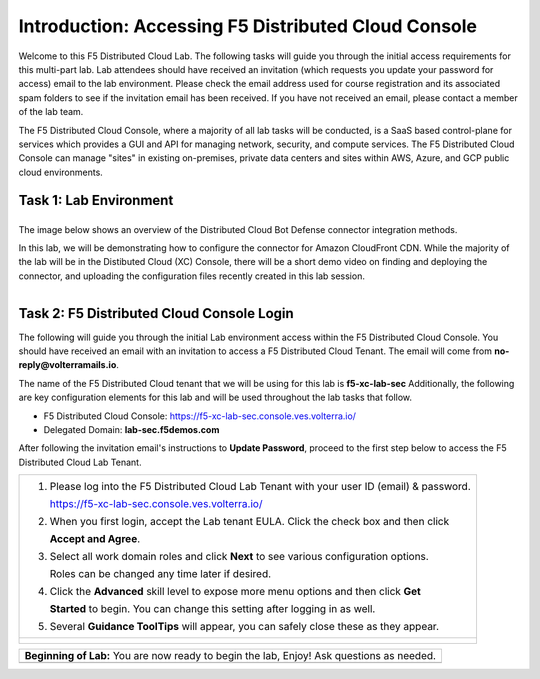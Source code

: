 Introduction: Accessing F5 Distributed Cloud Console
====================================================

Welcome to this F5 Distributed Cloud Lab. The following tasks will guide you through the initial 
access requirements for this multi-part lab.  Lab attendees should have received an invitation 
(which requests you update your password for access) email to the lab environment. Please check 
the email address used for course registration and its associated spam folders to see if the
invitation email has been received.  If you have not received an email, please contact a member
of the lab team.
 
The F5 Distributed Cloud Console, where a majority of all lab tasks will be conducted, is a SaaS
based control-plane for services which provides a GUI and API for managing network, security, and
compute services. The F5 Distributed Cloud Console can manage "sites" in existing on-premises,
private data centers and sites within AWS, Azure, and GCP public cloud environments.

Task 1: Lab Environment
~~~~~~~~~~~~~~~~~~~~~~~

+----------------------------------------------------------------------------------------------+
The image below shows an overview of the Distributed Cloud Bot Defense connector integration 
methods.                           

|intro_arch| 

In this lab, we will be demonstrating how to configure the connector for Amazon CloudFront CDN. 
While the majority of the lab will be in the Distibuted Cloud (XC) Console, there will be a short demo 
video on finding and deploying the connector, and uploading the configuration files recently created in 
this lab session. 
                                                                                                                                        
 |Intro_overview| 
 
+----------------------------------------------------------------------------------------------+

Task 2: F5 Distributed Cloud Console Login
~~~~~~~~~~~~~~~~~~~~~~~~~~~~~~~~~~~~~~~~~~

The following will guide you through the initial Lab environment access within the F5 Distributed
Cloud Console.  You should have received an email with an invitation to access a F5 Distributed
Cloud Tenant. The email will come from **no-reply@volterramails.io**.

The name of the F5 Distributed Cloud tenant that we will be using for this lab is **f5-xc-lab-sec**
Additionally, the following are key configuration elements for this lab and will be used
throughout the lab tasks that follow.

* F5 Distributed Cloud Console: https://f5-xc-lab-sec.console.ves.volterra.io/
* Delegated Domain: **lab-sec.f5demos.com**

After following the invitation email's instructions to **Update Password**, proceed to the first
step below to access the F5 Distributed Cloud Lab Tenant. 

+----------------------------------------------------------------------------------------------+
| 1. Please log into the F5 Distributed Cloud Lab Tenant with your user ID (email) & password. |
|                                                                                              |
|    https://f5-xc-lab-sec.console.ves.volterra.io/                                            |
|                                                                                              |
| 2. When you first login, accept the Lab tenant EULA. Click the check box and then click      |
|                                                                                              |
|    **Accept and Agree**.                                                                     |
|                                                                                              |
| 3. Select all work domain roles and click **Next** to see various configuration options.     |
|                                                                                              |
|    Roles can be changed any time later if desired.                                           |
|                                                                                              |
| 4. Click the **Advanced** skill level to expose more menu options and then click **Get**     |
|                                                                                              |
|    **Started** to begin. You can change this setting after logging in as well.               |
|                                                                                              |
| 5. Several **Guidance ToolTips** will appear, you can safely close these as they appear.     |
+----------------------------------------------------------------------------------------------+
| |intro002|                                                                                   |
|                                                                                              |
| |intro003|                                                                                   |
|                                                                                              |
| |intro004|                                                                                   |
|                                                                                              |
| |intro005|                                                                                   |
+----------------------------------------------------------------------------------------------+

+----------------------------------------------------------------------------------------------+
| **Beginning of Lab:**  You are now ready to begin the lab, Enjoy! Ask questions as needed.   |
+----------------------------------------------------------------------------------------------+
| |labbgn|                                                                                     |
+----------------------------------------------------------------------------------------------+

.. |intro_arch| image:: images/intro_arch.png
   :width: 800px
.. |Intro_overview| image:: images/Intro_overview.png
   :width: 800px
.. |intro002| image:: images/intro-002.png
   :width: 800px
.. |intro003| image:: images/intro-003.png
   :width: 800px
.. |intro004| image:: images/intro-004.png
   :width: 800px
.. |intro005| image:: images/intro-005.png
   :width: 800px
.. |labbgn| image:: images/labbgn.png
   :width: 800px
